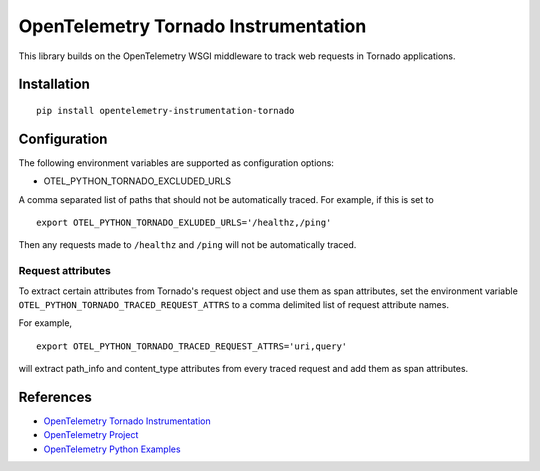 OpenTelemetry Tornado Instrumentation
======================================

|pypi|

.. |pypi| image:: https://badge.fury.io/py/opentelemetry-instrumentation-tornado.svg
   :target: https://pypi.org/project/opentelemetry-instrumentation-tornado/

This library builds on the OpenTelemetry WSGI middleware to track web requests
in Tornado applications.

Installation
------------

::

    pip install opentelemetry-instrumentation-tornado

Configuration
-------------

The following environment variables are supported as configuration options:

- OTEL_PYTHON_TORNADO_EXCLUDED_URLS 

A comma separated list of paths that should not be automatically traced. For example, if this is set to 

::

    export OTEL_PYTHON_TORNADO_EXLUDED_URLS='/healthz,/ping'

Then any requests made to ``/healthz`` and ``/ping`` will not be automatically traced.

Request attributes
********************
To extract certain attributes from Tornado's request object and use them as span attributes, set the environment variable ``OTEL_PYTHON_TORNADO_TRACED_REQUEST_ATTRS`` to a comma
delimited list of request attribute names. 

For example,

::

    export OTEL_PYTHON_TORNADO_TRACED_REQUEST_ATTRS='uri,query'

will extract path_info and content_type attributes from every traced request and add them as span attributes.

References
----------

* `OpenTelemetry Tornado Instrumentation <https://opentelemetry-python-contrib.readthedocs.io/en/latest/instrumentation/tornado/tornado.html>`_
* `OpenTelemetry Project <https://opentelemetry.io/>`_
* `OpenTelemetry Python Examples <https://github.com/open-telemetry/opentelemetry-python/tree/main/docs/examples>`_
